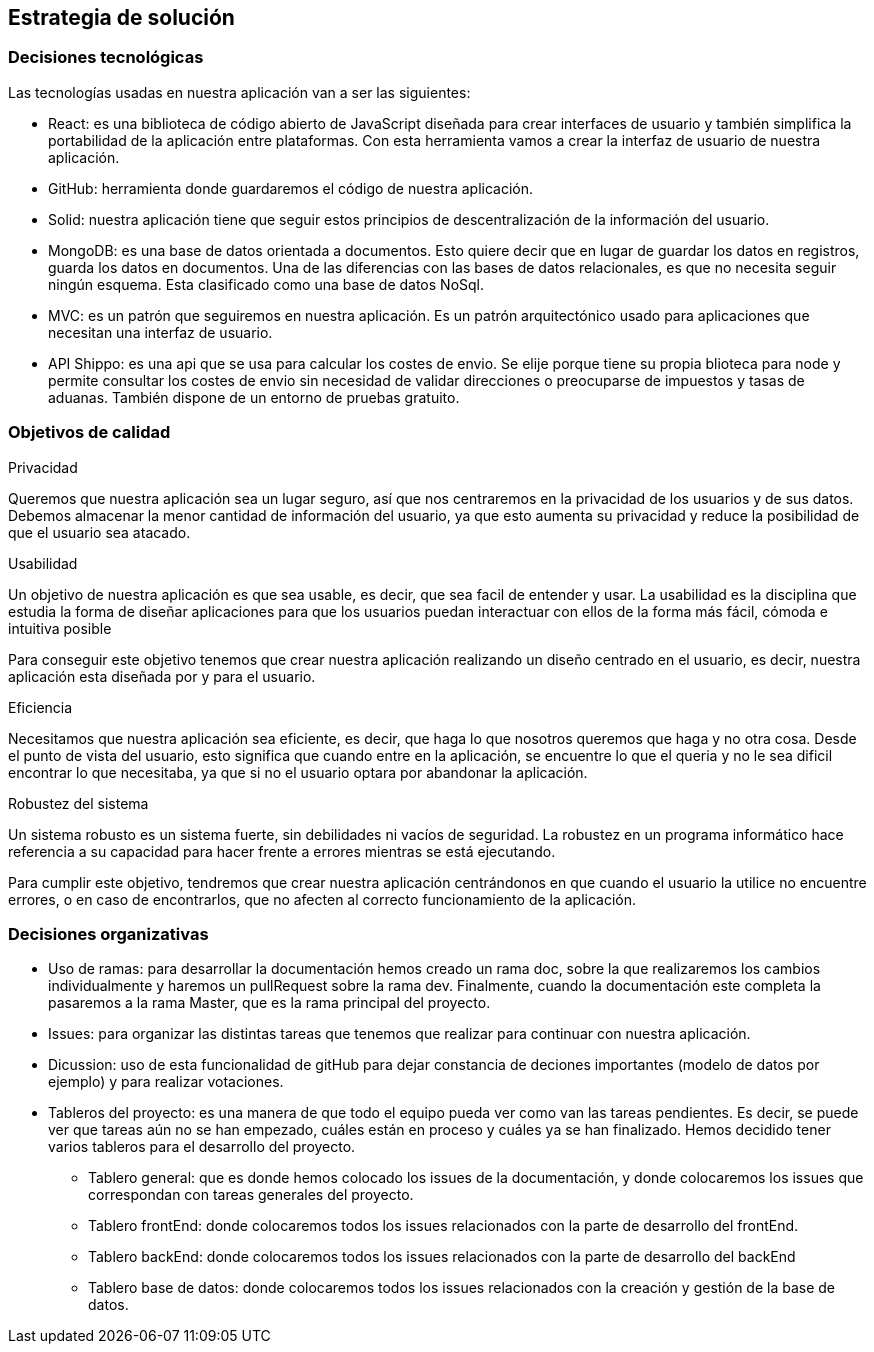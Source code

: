 [[section-solution-strategy]]
== Estrategia de solución


=== Decisiones tecnológicas
****
Las tecnologías usadas en nuestra aplicación van a ser las siguientes:

* React: es una biblioteca de código abierto de JavaScript diseñada para crear interfaces de usuario y también simplifica la portabilidad de la aplicación entre plataformas. Con esta herramienta vamos a crear la interfaz de usuario de nuestra aplicación.
* GitHub: herramienta donde guardaremos el código de nuestra aplicación. 
* Solid: nuestra aplicación tiene que seguir estos principios de descentralización de la información del usuario. 
* MongoDB: es una base de datos orientada a documentos. Esto quiere decir que en lugar de guardar los datos en registros, guarda los datos en documentos. Una de las diferencias con las bases de datos relacionales, es que no necesita seguir ningún esquema. Esta clasificado como una base de datos NoSql.
* MVC: es un patrón que seguiremos en nuestra aplicación. Es un patrón arquitectónico usado para aplicaciones que necesitan una interfaz de usuario.
* API Shippo: es una api que se usa para calcular los costes de envio. Se elije porque tiene su propia blioteca para node y permite consultar los costes de envio
    sin necesidad de validar direcciones o preocuparse de impuestos y tasas de aduanas. También dispone de un entorno de pruebas gratuito.
****
=== Objetivos de calidad
****
.Privacidad

Queremos que nuestra aplicación sea un lugar seguro, así que nos centraremos en la privacidad de los usuarios y de sus datos. Debemos almacenar la menor cantidad de información del usuario, ya que esto aumenta su privacidad y reduce la posibilidad de que el usuario sea atacado.

.Usabilidad

Un objetivo de nuestra aplicación es que sea usable, es decir, que sea facil de entender y usar. La usabilidad es la disciplina que estudia la forma de diseñar aplicaciones para que los usuarios puedan interactuar con ellos de la forma más fácil, cómoda e intuitiva posible

Para conseguir este objetivo tenemos que crear nuestra aplicación realizando un diseño centrado en el usuario, es decir, nuestra aplicación esta diseñada por y para el usuario.

.Eficiencia

Necesitamos que nuestra aplicación sea eficiente, es decir, que haga lo que nosotros queremos que haga y no otra cosa. Desde el punto de vista del usuario, esto significa que cuando entre en la aplicación, se encuentre lo que el queria y no le sea dificil encontrar lo que necesitaba, ya que si no el usuario optara por abandonar la aplicación.

.Robustez del sistema

Un sistema robusto es un sistema fuerte, sin debilidades ni vacíos de seguridad. La robustez en un programa informático hace referencia a su capacidad para hacer frente a errores mientras se está ejecutando. 

Para cumplir este objetivo, tendremos que crear nuestra aplicación centrándonos en que cuando el usuario la utilice no encuentre errores, o en caso de encontrarlos, que no afecten al correcto funcionamiento de la aplicación.
****
=== Decisiones organizativas
****
* Uso de ramas: para desarrollar la documentación hemos creado un rama doc, sobre la que realizaremos los cambios individualmente y haremos un pullRequest sobre la rama dev. Finalmente, cuando la documentación este completa la pasaremos a la rama Master, que es la rama principal del proyecto.
* Issues: para organizar las distintas tareas que tenemos que realizar para continuar con nuestra aplicación.
* Dicussion: uso de esta funcionalidad de gitHub para dejar constancia de deciones importantes (modelo de datos por ejemplo) y para realizar votaciones.
* Tableros del proyecto: es una manera de que todo el equipo pueda ver como van las tareas pendientes. Es decir, se puede ver que tareas aún no se han empezado, cuáles están en proceso y cuáles ya se han finalizado. Hemos decidido tener varios tableros para el desarrollo del proyecto.
** Tablero general: que es donde hemos colocado los issues de la documentación, y donde colocaremos los issues que correspondan con tareas generales del proyecto.
** Tablero frontEnd: donde colocaremos todos los issues relacionados con la parte de desarrollo del frontEnd.
** Tablero backEnd: donde colocaremos todos los issues relacionados con la parte de desarrollo del backEnd
** Tablero base de datos: donde colocaremos todos los issues relacionados con la creación y gestión de la base de datos.
****